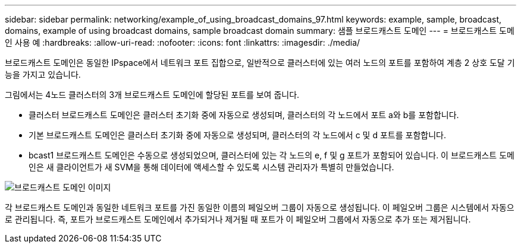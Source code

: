 ---
sidebar: sidebar 
permalink: networking/example_of_using_broadcast_domains_97.html 
keywords: example, sample, broadcast, domains, example of using broadcast domains, sample broadcast domain 
summary: 샘플 브로드캐스트 도메인 
---
= 브로드캐스트 도메인 사용 예
:hardbreaks:
:allow-uri-read: 
:nofooter: 
:icons: font
:linkattrs: 
:imagesdir: ./media/


[role="lead"]
브로드캐스트 도메인은 동일한 IPspace에서 네트워크 포트 집합으로, 일반적으로 클러스터에 있는 여러 노드의 포트를 포함하여 계층 2 상호 도달 기능을 가지고 있습니다.

그림에서는 4노드 클러스터의 3개 브로드캐스트 도메인에 할당된 포트를 보여 줍니다.

* 클러스터 브로드캐스트 도메인은 클러스터 초기화 중에 자동으로 생성되며, 클러스터의 각 노드에서 포트 a와 b를 포함합니다.
* 기본 브로드캐스트 도메인은 클러스터 초기화 중에 자동으로 생성되며, 클러스터의 각 노드에서 c 및 d 포트를 포함합니다.
* bcast1 브로드캐스트 도메인은 수동으로 생성되었으며, 클러스터에 있는 각 노드의 e, f 및 g 포트가 포함되어 있습니다. 이 브로드캐스트 도메인은 새 클라이언트가 새 SVM을 통해 데이터에 액세스할 수 있도록 시스템 관리자가 특별히 만들었습니다.


image:Broadcast_Domains2.png["브로드캐스트 도메인 이미지"]

각 브로드캐스트 도메인과 동일한 네트워크 포트를 가진 동일한 이름의 페일오버 그룹이 자동으로 생성됩니다. 이 페일오버 그룹은 시스템에서 자동으로 관리됩니다. 즉, 포트가 브로드캐스트 도메인에서 추가되거나 제거될 때 포트가 이 페일오버 그룹에서 자동으로 추가 또는 제거됩니다.

